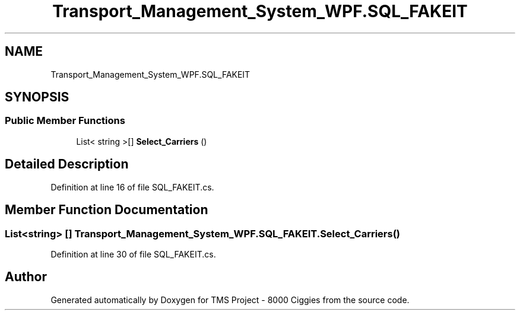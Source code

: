 .TH "Transport_Management_System_WPF.SQL_FAKEIT" 3 "Fri Nov 22 2019" "Version 3.0" "TMS Project - 8000 Ciggies" \" -*- nroff -*-
.ad l
.nh
.SH NAME
Transport_Management_System_WPF.SQL_FAKEIT
.SH SYNOPSIS
.br
.PP
.SS "Public Member Functions"

.in +1c
.ti -1c
.RI "List< string >[] \fBSelect_Carriers\fP ()"
.br
.in -1c
.SH "Detailed Description"
.PP 
Definition at line 16 of file SQL_FAKEIT\&.cs\&.
.SH "Member Function Documentation"
.PP 
.SS "List<string> [] Transport_Management_System_WPF\&.SQL_FAKEIT\&.Select_Carriers ()"

.PP
Definition at line 30 of file SQL_FAKEIT\&.cs\&.

.SH "Author"
.PP 
Generated automatically by Doxygen for TMS Project - 8000 Ciggies from the source code\&.
